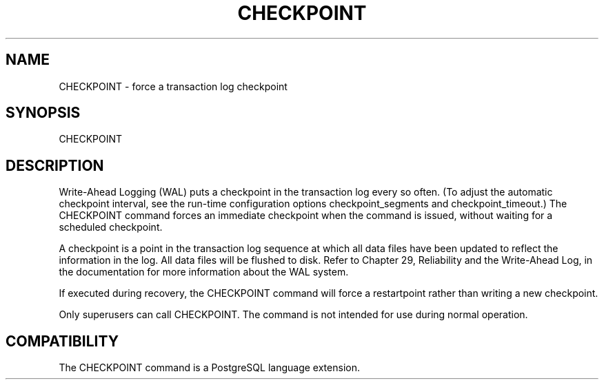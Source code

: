 '\" t
.\"     Title: CHECKPOINT
.\"    Author: The PostgreSQL Global Development Group
.\" Generator: DocBook XSL Stylesheets v1.75.1 <http://docbook.sf.net/>
.\"      Date: 2010-09-16
.\"    Manual: PostgreSQL 9.0.0 Documentation
.\"    Source: PostgreSQL 9.0.0
.\"  Language: English
.\"
.TH "CHECKPOINT" "7" "2010-09-16" "PostgreSQL 9.0.0" "PostgreSQL 9.0.0 Documentation"
.\" -----------------------------------------------------------------
.\" * set default formatting
.\" -----------------------------------------------------------------
.\" disable hyphenation
.nh
.\" disable justification (adjust text to left margin only)
.ad l
.\" -----------------------------------------------------------------
.\" * MAIN CONTENT STARTS HERE *
.\" -----------------------------------------------------------------
.SH "NAME"
CHECKPOINT \- force a transaction log checkpoint
.\" CHECKPOINT
.SH "SYNOPSIS"
.sp
.nf
CHECKPOINT
.fi
.SH "DESCRIPTION"
.PP
Write\-Ahead Logging (WAL) puts a checkpoint in the transaction log every so often\&. (To adjust the automatic checkpoint interval, see the run\-time configuration options
checkpoint_segments
and
checkpoint_timeout\&.) The
CHECKPOINT
command forces an immediate checkpoint when the command is issued, without waiting for a scheduled checkpoint\&.
.PP
A checkpoint is a point in the transaction log sequence at which all data files have been updated to reflect the information in the log\&. All data files will be flushed to disk\&. Refer to
Chapter 29, Reliability and the Write-Ahead Log, in the documentation
for more information about the WAL system\&.
.PP
If executed during recovery, the
CHECKPOINT
command will force a restartpoint rather than writing a new checkpoint\&.
.PP
Only superusers can call
CHECKPOINT\&. The command is not intended for use during normal operation\&.
.SH "COMPATIBILITY"
.PP
The
CHECKPOINT
command is a
PostgreSQL
language extension\&.
